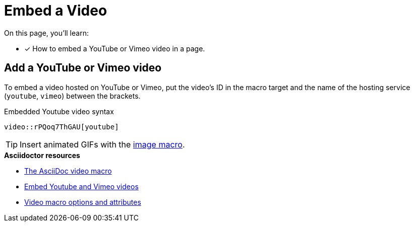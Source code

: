 = Embed a Video
// URLs
:url-adoc-manual: https://asciidoctor.org/docs/user-manual
:url-video-formats: https://developer.mozilla.org/en-US/docs/Web/HTML/Supported_media_formats#Browser_compatibility
:url-hosted-video: {url-adoc-manual}/#video
:url-shared-video: {url-adoc-manual}/#youtube-and-vimeo-videos
:url-video-attrs: {url-adoc-manual}/#supported-attributes

On this page, you'll learn:

//* [x] How to embed a video in a page.
* [x] How to embed a YouTube or Vimeo video in a page.

////
== Add a video to a page

You can embed self-hosted videos or videos shared on YouTube and Vimeo.

Video format support is dictated by the user's browser and/or system.
For a list of the web video formats each browser supports, see the {url-video-formats}[Mozilla Developer Supported Media Formats documentation^].

.Embedded self-hosted video syntax
----
video::video-file.mp4[]
----

Let's break this down.
You start with the video macro prefix, `video::`.
Next is the target.
Put the path of the video relative to the xref:ROOT:modules.adoc#videos-dir[video catalog] in that slot (no need for an attribute prefix).
Finally, end with a pair of square brackets (`+[]+`).
////

== Add a YouTube or Vimeo video

To embed a video hosted on YouTube or Vimeo, put the video's ID in the macro target and the name of the hosting service (`youtube`, `vimeo`) between the brackets.

.Embedded Youtube video syntax
----
video::rPQoq7ThGAU[youtube]
----

TIP: Insert animated GIFs with the xref:page:images.adoc[image macro].

.*Asciidoctor resources*
* {url-hosted-video}[The AsciiDoc video macro^]
* {url-shared-video}[Embed Youtube and Vimeo videos^]
* {url-video-attrs}[Video macro options and attributes^]
